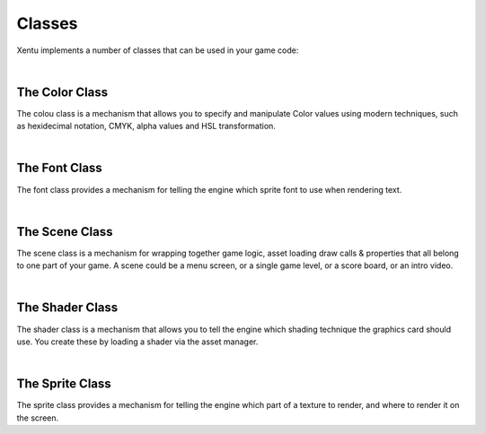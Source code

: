 =======
Classes
=======

Xentu implements a number of classes that can be used in your game code:

|

The Color Class
===============

The colou class is a mechanism that allows you to specify and manipulate Color
values using modern techniques, such as hexidecimal notation, CMYK, alpha values
and HSL transformation.

|

The Font Class
==============

The font class provides a mechanism for telling the engine which sprite font to
use when rendering text.

|

The Scene Class
===============

The scene class is a mechanism for wrapping together game logic, asset loading
draw calls & properties that all belong to one part of your game. A scene could
be a menu screen, or a single game level, or a score board, or an intro video.

|

The Shader Class
================

The shader class is a mechanism that allows you to tell the engine which shading
technique the graphics card should use. You create these by loading a shader via
the asset manager.

|

The Sprite Class
================

The sprite class provides a mechanism for telling the engine which part of a 
texture to render, and where to render it on the screen.